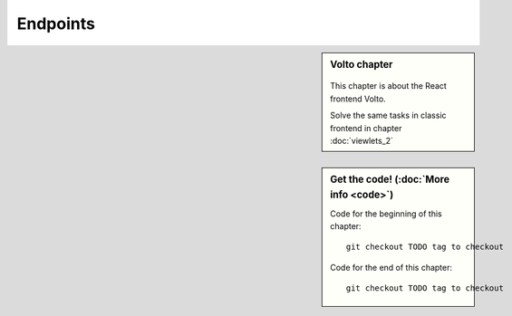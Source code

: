 .. _endpoints-mastering-label:

=========
Endpoints
=========


.. sidebar:: Volto chapter

  .. figure:: _static/volto.svg
     :alt: Volto Logo

  This chapter is about the React frontend Volto.

  Solve the same tasks in classic frontend in chapter :doc:`viewlets_2`


.. sidebar:: Get the code! (:doc:`More info <code>`)

   Code for the beginning of this chapter::

       git checkout TODO tag to checkout

   Code for the end of this chapter::

        git checkout TODO tag to checkout


